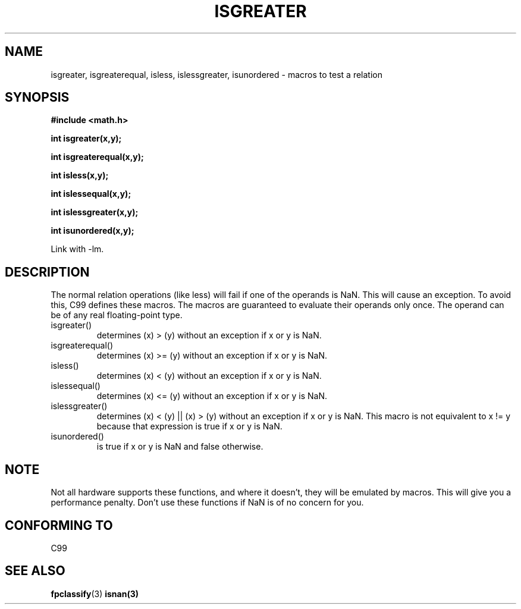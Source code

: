 .\" Copyright 2002 Walter Harms (walter.harms@informatik.uni-oldenburg.de)
.\" Distributed under GPL
.\" 2002-07-27 Walter Harms
.\" this was done with the help of the glibc manual
.\"
.TH ISGREATER 3  2002-07-27 "" "Linux Programmer's Manual"
.SH NAME
isgreater, isgreaterequal, isless, islessgreater, isunordered \- macros
to test a relation
.SH SYNOPSIS
.nf
.B #include <math.h>
.sp
.BI "int isgreater(x,y);
.sp
.BI "int isgreaterequal(x,y);
.sp
.BI "int isless(x,y);
.sp
.BI "int islessequal(x,y);
.sp
.BI "int islessgreater(x,y);
.sp
.BI "int isunordered(x,y);
.fi
.sp
Link with \-lm.
.SH DESCRIPTION
The normal relation operations (like less) will fail if one of the
operands is NaN. This will cause an exception. To avoid this, C99 defines
these macros. The macros are guaranteed to evaluate their operands only once.
The operand can be of any real floating-point type.
.TP
isgreater()
determines (x) > (y) without an exception if x or y is NaN.
.TP
isgreaterequal()
determines (x) >= (y) without an exception if x or y is NaN.
.TP 
isless()
determines (x) < (y) without an exception if x or y is NaN.
.TP
islessequal()
determines (x) <= (y) without an exception if x or y is NaN.
.TP
islessgreater()
determines (x) < (y) || (x) > (y) without an exception if x or y is NaN.
This macro is not equivalent to x != y because that expression is
true if x or y is NaN.
.TP
isunordered()
is true if x or y is NaN and false otherwise.
.SH NOTE
Not all hardware supports these functions, and where it doesn't, they
will be emulated by macros. This will give you a performance penalty.
Don't use these functions if NaN is of no concern for you.
.SH "CONFORMING TO"
C99
.SH "SEE ALSO"
.BR fpclassify (3)
.BR isnan(3)
